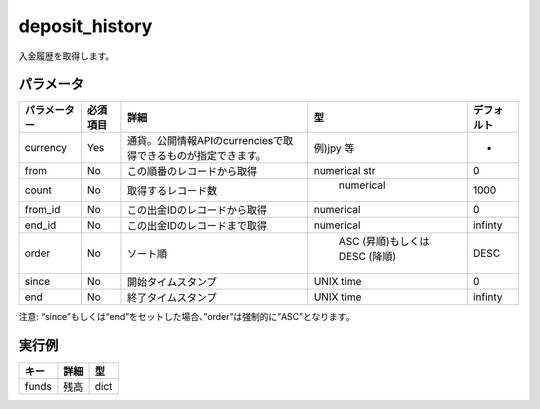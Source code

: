 =============================
deposit_history
=============================


入金履歴を取得します。


パラメータ
==============

.. csv-table::
   :header: "パラメーター", "必須項目", "詳細", "型", "デフォルト"

   "currency", "Yes", "通貨。公開情報APIのcurrenciesで取得できるものが指定できます。", "例)jpy 等", "-"
   "from", "No", "この順番のレコードから取得", "numerical str", "0"
   "count", "No", "取得するレコード数", "	numerical", "1000"
   "from_id", "No", "この出金IDのレコードから取得", "numerical", "0"
   "end_id", "No", "この出金IDのレコードまで取得", "numerical", "infinty"
   "order", "No", "ソート順	", "	ASC (昇順)もしくは DESC (降順)", "DESC"
   "since", "No", "開始タイムスタンプ", "UNIX time", "0"
   "end", "No", "終了タイムスタンプ", "UNIX time", "infinty"

注意: “since”もしくは”end”をセットした場合、”order”は強制的に”ASC”となります。

実行例
==============
.. code-block:: python
    {
        "success": 1,
        "return": {
            "txid":,
            "funds": {
                "jpy": 15320,
                "btc": 1.392,
                "xem": 100.2,
                "mona": 2600
            }
        }
    }


.. csv-table::
   :header: "キー", "詳細", "型"

   "funds", "残高", "dict"

